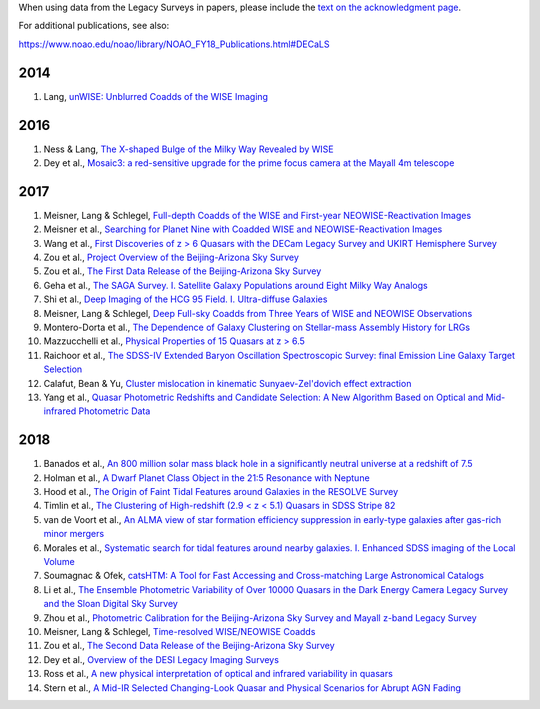 .. title: Publications that use Legacy Survey data or tools
.. slug: pubs
.. tags: mathjax
.. description: 

.. |leq|    unicode:: U+2264 .. LESS-THAN-OR-EQUAL-TO SIGN
.. |geq|    unicode:: U+2265 .. GREATER-THAN-OR-EQUAL-TO SIGN

When using data from the Legacy Surveys in papers, please include the `text on the acknowledgment page`_.

For additional publications, see also:

https://www.noao.edu/noao/library/NOAO_FY18_Publications.html#DECaLS

2014
====
#. Lang, `unWISE: Unblurred Coadds of the WISE Imaging`_

2016
====
#. Ness & Lang, `The X-shaped Bulge of the Milky Way Revealed by WISE`_
#. Dey et al., `Mosaic3: a red-sensitive upgrade for the prime focus camera at the Mayall 4m telescope`_

2017
====
#. Meisner, Lang & Schlegel, `Full-depth Coadds of the WISE and First-year NEOWISE-Reactivation Images`_
#. Meisner et al., `Searching for Planet Nine with Coadded WISE and NEOWISE-Reactivation Images`_
#. Wang et al., `First Discoveries of z > 6 Quasars with the DECam Legacy Survey and UKIRT Hemisphere Survey`_
#. Zou et al., `Project Overview of the Beijing-Arizona Sky Survey`_
#. Zou et al., `The First Data Release of the Beijing-Arizona Sky Survey`_
#. Geha et al., `The SAGA Survey. I. Satellite Galaxy Populations around Eight Milky Way Analogs`_
#. Shi et al., `Deep Imaging of the HCG 95 Field. I. Ultra-diffuse Galaxies`_
#. Meisner, Lang & Schlegel, `Deep Full-sky Coadds from Three Years of WISE and NEOWISE Observations`_
#. Montero-Dorta et al., `The Dependence of Galaxy Clustering on Stellar-mass Assembly History for LRGs`_
#. Mazzucchelli et al., `Physical Properties of 15 Quasars at z > 6.5`_
#. Raichoor et al., `The SDSS-IV Extended Baryon Oscillation Spectroscopic Survey: final Emission Line Galaxy Target Selection`_
#. Calafut, Bean & Yu, `Cluster mislocation in kinematic Sunyaev-Zel'dovich effect extraction`_
#. Yang et al., `Quasar Photometric Redshifts and Candidate Selection: A New Algorithm Based on Optical and Mid-infrared Photometric Data`_

2018
====
#. Banados et al., `An 800 million solar mass black hole in a significantly neutral universe at a redshift of 7.5`_
#. Holman et al., `A Dwarf Planet Class Object in the 21:5 Resonance with Neptune`_
#. Hood et al., `The Origin of Faint Tidal Features around Galaxies in the RESOLVE Survey`_
#. Timlin et al., `The Clustering of High-redshift (2.9 < z < 5.1) Quasars in SDSS Stripe 82`_
#. van de Voort et al., `An ALMA view of star formation efficiency suppression in early-type galaxies after gas-rich minor mergers`_
#. Morales et al., `Systematic search for tidal features around nearby galaxies. I. Enhanced SDSS imaging of the Local Volume`_
#. Soumagnac & Ofek, `catsHTM: A Tool for Fast Accessing and Cross-matching Large Astronomical Catalogs`_
#. Li et al., `The Ensemble Photometric Variability of Over 10000 Quasars in the Dark Energy Camera Legacy Survey and the Sloan Digital Sky Survey`_
#. Zhou et al., `Photometric Calibration for the Beijing-Arizona Sky Survey and Mayall z-band Legacy Survey`_
#. Meisner, Lang & Schlegel, `Time-resolved WISE/NEOWISE Coadds`_
#. Zou et al., `The Second Data Release of the Beijing-Arizona Sky Survey`_
#. Dey et al., `Overview of the DESI Legacy Imaging Surveys`_
#. Ross et al., `A new physical interpretation of optical and infrared variability in quasars`_
#. Stern et al., `A Mid-IR Selected Changing-Look Quasar and Physical Scenarios for Abrupt AGN Fading`_


.. _`text on the acknowledgment page`: ../acknowledgment


.. _`unWISE: Unblurred Coadds of the WISE Imaging`: http://adsabs.harvard.edu/abs/2014AJ....147..108L

.. _`The X-shaped Bulge of the Milky Way Revealed by WISE`: http://adsabs.harvard.edu/abs/2016AJ....152...14N
.. _`Mosaic3: a red-sensitive upgrade for the prime focus camera at the Mayall 4m telescope`: http://adsabs.harvard.edu/abs/2016SPIE.9908E..2CD

.. _`Full-depth Coadds of the WISE and First-year NEOWISE-Reactivation Images`: http://adsabs.harvard.edu/abs/2017AJ....153...38M
.. _`Searching for Planet Nine with Coadded WISE and NEOWISE-Reactivation Images`: http://adsabs.harvard.edu/abs/2017AJ....153...65M
.. _`First Discoveries of z > 6 Quasars with the DECam Legacy Survey and UKIRT Hemisphere Survey`: http://adsabs.harvard.edu/abs/2017ApJ...839...27W
.. _`Project Overview of the Beijing-Arizona Sky Survey`: http://adsabs.harvard.edu/abs/2017PASP..129f4101Z
.. _`The First Data Release of the Beijing-Arizona Sky Survey`: http://adsabs.harvard.edu/abs/2017AJ....153..276Z
.. _`The SAGA Survey. I. Satellite Galaxy Populations around Eight Milky Way Analogs`: http://adsabs.harvard.edu/abs/2017ApJ...847....4G
.. _`Deep Imaging of the HCG 95 Field. I. Ultra-diffuse Galaxies`: http://adsabs.harvard.edu/abs/2017ApJ...846...26S
.. _`The SDSS-IV Extended Baryon Oscillation Spectroscopic Survey: final Emission Line Galaxy Target Selection`: http://adsabs.harvard.edu/abs/2017MNRAS.471.3955R
.. _`Deep Full-sky Coadds from Three Years of WISE and NEOWISE Observations`: http://adsabs.harvard.edu/abs/2017AJ....154..161M
.. _`The Dependence of Galaxy Clustering on Stellar-mass Assembly History for LRGs`: http://adsabs.harvard.edu/abs/2017ApJ...848L...2M
.. _`Physical Properties of 15 Quasars at z > 6.5`: http://adsabs.harvard.edu/abs/2017ApJ...849...91M
.. _`Cluster mislocation in kinematic Sunyaev-Zel'dovich effect extraction`: http://adsabs.harvard.edu/abs/2017PhRvD..96l3529C
.. _`Quasar Photometric Redshifts and Candidate Selection: A New Algorithm Based on Optical and Mid-infrared Photometric Data`: http://adsabs.harvard.edu/abs/2017AJ....154..269Y

.. _`An 800 million solar mass black hole in a significantly neutral universe at a redshift of 7.5`: http://adsabs.harvard.edu/abs/2018Natur.553..473B
.. _`A Dwarf Planet Class Object in the 21:5 Resonance with Neptune`: http://adsabs.harvard.edu/abs/2018ApJ...855L...6H
.. _`The Origin of Faint Tidal Features around Galaxies in the RESOLVE Survey`: http://adsabs.harvard.edu/abs/2018ApJ...857..144H
.. _`The Clustering of High-redshift (2.9 < z < 5.1) Quasars in SDSS Stripe 82`: http://adsabs.harvard.edu/abs/2018ApJ...859...20T
.. _`An ALMA view of star formation efficiency suppression in early-type galaxies after gas-rich minor mergers`: http://adsabs.harvard.edu/abs/2018MNRAS.476..122V
.. _`Systematic search for tidal features around nearby galaxies. I. Enhanced SDSS imaging of the Local Volume`: http://adsabs.harvard.edu/abs/2018A%26A...614A.143M
.. _`catsHTM: A Tool for Fast Accessing and Cross-matching Large Astronomical Catalogs`: http://adsabs.harvard.edu/abs/2018PASP..130g5002S
.. _`The Ensemble Photometric Variability of Over 10000 Quasars in the Dark Energy Camera Legacy Survey and the Sloan Digital Sky Survey`: http://adsabs.harvard.edu/abs/2018ApJ...861....6L
.. _`Photometric Calibration for the Beijing-Arizona Sky Survey and Mayall z-band Legacy Survey`: http://adsabs.harvard.edu/abs/2018PASP..130h5001Z
.. _`Time-resolved WISE/NEOWISE Coadds`: http://adsabs.harvard.edu/cgi-bin/bib_query?arXiv:1710.02526
.. _`The Second Data Release of the Beijing-Arizona Sky Survey`: http://adsabs.harvard.edu/abs/2017arXiv171209165Z
.. _`Overview of the DESI Legacy Imaging Surveys`: http://adsabs.harvard.edu/abs/2018arXiv180408657D
.. _`A new physical interpretation of optical and infrared variability in quasars`: http://adsabs.harvard.edu/abs/2018arXiv180506921R
.. _`A Mid-IR Selected Changing-Look Quasar and Physical Scenarios for Abrupt AGN Fading`: http://adsabs.harvard.edu/abs/2018arXiv180506920S
